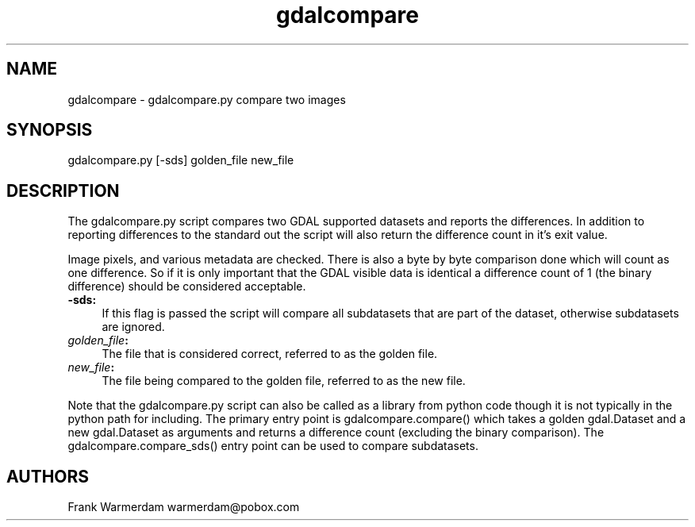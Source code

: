 .TH "gdalcompare" 1 "Mon Apr 25 2016" "GDAL" \" -*- nroff -*-
.ad l
.nh
.SH NAME
gdalcompare \- gdalcompare\&.py 
compare two images
.SH "SYNOPSIS"
.PP
.PP
.nf
gdalcompare.py [-sds] golden_file new_file
.fi
.PP
.SH "DESCRIPTION"
.PP
The gdalcompare\&.py script compares two GDAL supported datasets and reports the differences\&. In addition to reporting differences to the standard out the script will also return the difference count in it's exit value\&.
.PP
Image pixels, and various metadata are checked\&. There is also a byte by byte comparison done which will count as one difference\&. So if it is only important that the GDAL visible data is identical a difference count of 1 (the binary difference) should be considered acceptable\&.
.PP
.IP "\fB\fB-sds\fP:\fP" 1c
If this flag is passed the script will compare all subdatasets that are part of the dataset, otherwise subdatasets are ignored\&.
.PP
.IP "\fB\fIgolden_file\fP:\fP" 1c
The file that is considered correct, referred to as the golden file\&.
.PP
.IP "\fB\fInew_file\fP:\fP" 1c
The file being compared to the golden file, referred to as the new file\&.
.PP
.PP
.PP
Note that the gdalcompare\&.py script can also be called as a library from python code though it is not typically in the python path for including\&. The primary entry point is gdalcompare\&.compare() which takes a golden gdal\&.Dataset and a new gdal\&.Dataset as arguments and returns a difference count (excluding the binary comparison)\&. The gdalcompare\&.compare_sds() entry point can be used to compare subdatasets\&.
.SH "AUTHORS"
.PP
Frank Warmerdam warmerdam@pobox.com 
